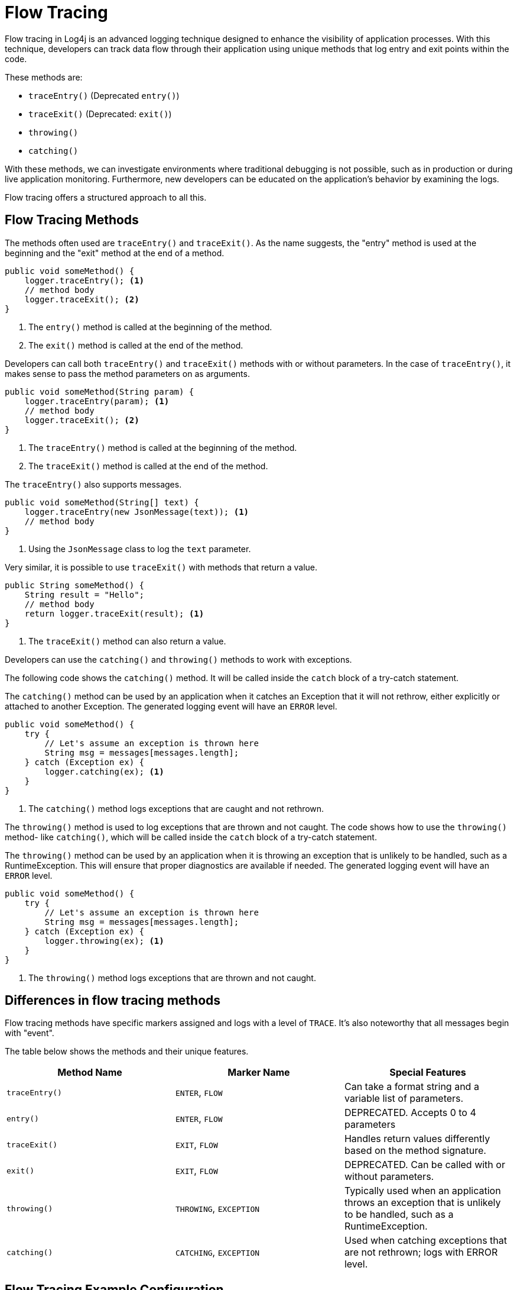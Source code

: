 ////
    Licensed to the Apache Software Foundation (ASF) under one or more
    contributor license agreements.  See the NOTICE file distributed with
    this work for additional information regarding copyright ownership.
    The ASF licenses this file to You under the Apache License, Version 2.0
    (the "License"); you may not use this file except in compliance with
    the License.  You may obtain a copy of the License at

         http://www.apache.org/licenses/LICENSE-2.0

    Unless required by applicable law or agreed to in writing, software
    distributed under the License is distributed on an "AS IS" BASIS,
    WITHOUT WARRANTIES OR CONDITIONS OF ANY KIND, either express or implied.
    See the License for the specific language governing permissions and
    limitations under the License.
////
= Flow Tracing

Flow tracing in Log4j is an advanced logging technique designed to enhance
the visibility of application processes. With this technique, developers can track
data flow through their application using unique methods that log entry
and exit points within the code.

These methods are:

* `traceEntry()` (Deprecated `entry()`)
* `traceExit()` (Deprecated: `exit()`)
* `throwing()`
* `catching()`

With these methods, we can investigate environments where traditional debugging is not possible,
such as in production or during live application monitoring.
Furthermore, new developers can be educated on the application's behavior by examining the logs.

Flow tracing offers a structured approach to all this.

== Flow Tracing Methods

The methods often used are `traceEntry()` and `traceExit()`.
As the name suggests, the "entry" method is used at the beginning and the "exit" method at the end of a method.

[source, java]
----
public void someMethod() {
    logger.traceEntry(); <1>
    // method body
    logger.traceExit(); <2>
}
----
<1> The `entry()` method is called at the beginning of the method.
<2> The `exit()` method is called at the end of the method.

Developers can call both `traceEntry()` and `traceExit()` methods with or without parameters.
In the case of `traceEntry()`, it makes sense to pass the method parameters on as arguments.

[source, java]
----
public void someMethod(String param) {
    logger.traceEntry(param); <1>
    // method body
    logger.traceExit(); <2>
}
----
<1> The `traceEntry()` method is called at the beginning of the method.
<2> The `traceExit()` method is called at the end of the method.

The `traceEntry()` also supports messages.

[source, java]
----
public void someMethod(String[] text) {
    logger.traceEntry(new JsonMessage(text)); <1>
    // method body
}
----
<1> Using the `JsonMessage` class to log the `text` parameter.

Very similar, it is possible to use `traceExit()` with methods that return a value.

[source, java]
----
public String someMethod() {
    String result = "Hello";
    // method body
    return logger.traceExit(result); <1>
}
----
<1> The `traceExit()` method can also return a value.

Developers can use the `catching()` and `throwing()` methods to work with exceptions.

The following code shows the `catching()` method. It will be called
inside the `catch` block of a try-catch statement.

The `catching()` method can be used by an application when it catches an
Exception that it will not rethrow, either explicitly or attached
to another Exception. The generated logging event will have an `ERROR` level.

[source, java]
----
public void someMethod() {
    try {
        // Let's assume an exception is thrown here
        String msg = messages[messages.length];
    } catch (Exception ex) {
        logger.catching(ex); <1>
    }
}
----
<1> The `catching()` method logs exceptions that are caught and not rethrown.

The `throwing()` method is used to log exceptions that are thrown and not caught.
The code shows how to use the `throwing()` method- like `catching()`, which will be called
inside the `catch` block of a try-catch statement.

The `throwing()` method can be used by an application when it is throwing
an exception that is unlikely to be handled, such as a RuntimeException.
This will ensure that proper diagnostics are available if needed.
The generated logging event will have an `ERROR` level.

[source, java]
----
public void someMethod() {
    try {
        // Let's assume an exception is thrown here
        String msg = messages[messages.length];
    } catch (Exception ex) {
        logger.throwing(ex); <1>
    }
}
----
<1> The `throwing()` method logs exceptions that are thrown and not caught.

== Differences in flow tracing methods

Flow tracing methods have specific markers assigned and logs with a level of `TRACE`.
It's also noteworthy that all messages begin with "event".

The table below shows the methods and their unique features.

[cols="3,3,3", options="header"]
|===
| Method Name | Marker Name | Special Features

| `traceEntry()`
| `ENTER`, `FLOW`
| Can take a format string and a variable list of parameters.

| `entry()`
| `ENTER`, `FLOW`
| DEPRECATED. Accepts 0 to 4 parameters

| `traceExit()`
| `EXIT`, `FLOW`
| Handles return values differently based on the method signature.

| `exit()`
| `EXIT`, `FLOW`
| DEPRECATED.  Can be called with or without parameters.

| `throwing()`
| `THROWING`, `EXCEPTION`
| Typically used when an application throws an exception that is unlikely to be handled, such as a RuntimeException.

| `catching()`
| `CATCHING`, `EXCEPTION`
| Used when catching exceptions that are not rethrown; logs with ERROR level.

|===

== Flow Tracing Example Configuration

The following example demonstrates how to configure Log4j to use flow tracing.
Note: While developers should prefer the `JsonTemplateLayout` in production, this example uses `PatternLayout` for simplicity.

Two appenders are defined: `Console` and `File`.

The `Console` appender outputs logs to `SYSTEM_OUT`, typically the console.
It includes a `ThresholdFilter` set to only accept messages at the `ERROR` level or above.
Less severe messages are filtered.

Similarly, the File appender directs logs to a file named `target/test.log`.
The appenders configuration will create a new file for every application run.

Both appenders use the already mentioned `PatternLayout`, which includes detailed information such as time, log level, class name, line number, and method name.

Finally, in the Loggers section, the Root logger is set to a `TRACE` level, which is necessary to see flow tracing in action.
The Root logger references the File appender, directing its output to the configured file.

[source,xml]
----
<?xml version="1.0" encoding="UTF-8"?>
<Configuration>
  <Appenders>
    <Console name="Console" target="SYSTEM_OUT">
      <ThresholdFilter level="ERROR" onMatch="ACCEPT" onMismatch="DENY"/>
      <!-- Flow tracing is most useful with a pattern that shows location.
           Below pattern outputs class, line number and method name. -->
      <PatternLayout pattern="%d{HH:mm:ss.SSS} %-5level %class{36} %L %M - %msg%xEx%n"/>
    </Console>
    <File name="log" fileName="target/test.log" append="false">
      <PatternLayout pattern="%d{HH:mm:ss.SSS} %-5level %class{36} %L %M - %msg%xEx%n"/>
    </File>
  </Appenders>
  <Loggers>
    <Root level="trace">
      <AppenderRef ref="log"/>
    </Root>
  </Loggers>
</Configuration>
----

By changing the Root logger's level to `DEBUG`, developers can reduce the amount of output.
